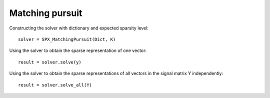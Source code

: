 Matching pursuit
================================

.. highlight:: matlab


Constructing the solver with dictionary and expected sparsity level::

    solver = SPX_MatchingPursuit(Dict, K)

Using the solver to obtain the sparse representation of one vector::

    result = solver.solve(y)

Using the solver to obtain the sparse representations of all vectors
in the signal matrix Y independently::


    result = solver.solve_all(Y)